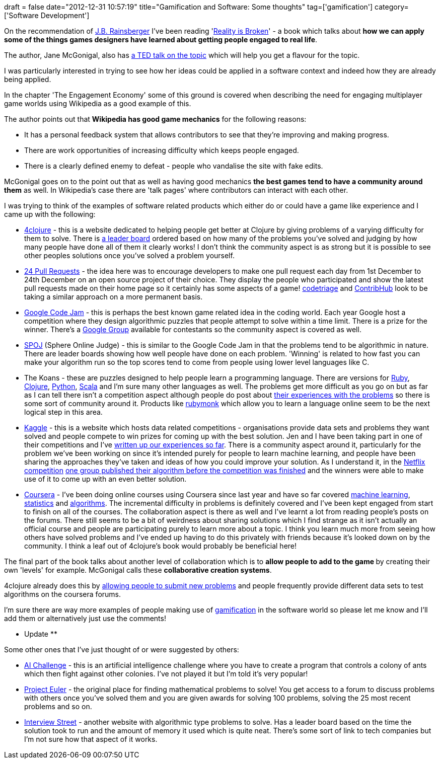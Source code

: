+++
draft = false
date="2012-12-31 10:57:19"
title="Gamification and Software: Some thoughts"
tag=['gamification']
category=['Software Development']
+++

On the recommendation of https://twitter.com/jbrains[J.B. Rainsberger] I've been reading 'http://www.amazon.co.uk/Reality-Broken-Games-Better-Change/dp/0224089250/ref=sr_1_1?ie=UTF8&qid=1356692858&sr=8-1[Reality is Broken]' - a book which talks about *how we can apply some of the things games designers have learned about getting people engaged to real life*.

The author, Jane McGonigal, also has http://www.ted.com/talks/jane_mcgonigal_gaming_can_make_a_better_world.html[a TED talk on the topic] which will help you get a flavour for the topic.

I was particularly interested in trying to see how her ideas could be applied in a software context and indeed how they are already being applied.

In the chapter 'The Engagement Economy' some of this ground is covered when describing the need for engaging multiplayer game worlds using Wikipedia as a good example of this.

The author points out that *Wikipedia has good game mechanics* for the following reasons:

* It has a personal feedback system that allows contributors to see that they're improving and making progress.
* There are work opportunities of increasing difficulty which keeps people engaged.
* There is a clearly defined enemy to defeat - people who vandalise the site with fake edits.

McGonigal goes on to the point out that as well as having good mechanics *the best games tend to have a community around them* as well. In Wikipedia's case there are 'talk pages' where contributors can interact with each other.

I was trying to think of the examples of software related products which either do or could have a game like experience and I came up with the following:

* http://www.4clojure.com/[4clojure] - this is a website dedicated to helping people get better at Clojure by giving problems of a varying difficulty for them to solve. There is http://www.4clojure.com/users[a leader board] ordered based on how many of the problems you've solved and judging by how many people have done all of them it clearly works! I don't think the community aspect is as strong but it is possible to see other peoples solutions once you've solved a problem yourself.
* http://24pullrequests.com/[24 Pull Requests] - the idea here was to encourage developers to make one pull request each day from 1st December to 24th December on an open source project of their choice. They display the people who participated and show the latest pull requests made on their home page so it certainly has some aspects of a game! http://www.codetriage.com/[codetriage] and http://contribhub.co/[ContribHub] look to be taking a similar approach on a more permanent basis.
* http://code.google.com/codejam/[Google Code Jam] - this is perhaps the best known game related idea in the coding world. Each year Google host a competition where they design algorithmic puzzles that people attempt to solve within a time limit. There is a prize for the winner. There's a https://groups.google.com/forum/?fromgroups#!forum/google-code[Google Group] available for contestants so the community aspect is covered as well.
* http://www.spoj.com/[SPOJ] (Sphere Online Judge) - this is similar to the Google Code Jam in that the problems tend to be algorithmic in nature. There are leader boards showing how well people have done on each problem. 'Winning' is related to how fast you can make your algorithm run so the top scores tend to come from people using lower level languages like C.
* The Koans - these are puzzles designed to help people learn a programming language. There are versions for http://rubykoans.com/[Ruby], https://github.com/functional-koans/clojure-koans[Clojure], https://github.com/gregmalcolm/python_koans/wiki[Python], http://www.scalakoans.org/[Scala] and I'm sure many other languages as well. The problems get more difficult as you go on but as far as I can tell there isn't a competition aspect although people do post about http://skim.la/2010/03/29/ruby-koans-is-awesome/[their experiences with the problems] so there is some sort of community around it. Products like http://rubymonk.com/[rubymonk] which allow you to learn a language online seem to be the next logical step in this area.
* http://www.kaggle.com/[Kaggle] - this is a website which hosts data related competitions - organisations provide data sets and problems they want solved and people compete to win prizes for coming up with the best solution. Jen and I have been taking part in one of their competitions and I've http://www.markhneedham.com/blog/tag/kaggle/[written up our experiences so far]. There is a community aspect around it, particularly for the problem we've been working on since it's intended purely for people to learn machine learning, and people have been sharing the approaches they've taken and ideas of how you could improve your solution. As I understand it, in the http://blog.kaggle.com/2011/01/19/how-i-did-it-finishing-second-from-bo-yangs-perspective/[Netflix competition] http://blog.kaggle.com/2012/11/01/deep-learning-how-i-did-it-merck-1st-place-interview/[one group published their algorithm before the competition was finished] and the winners were able to make use of it to come up with an even better solution.
* https://www.coursera.org/[Coursera] - I've been doing online courses using Coursera since last year and have so far covered https://www.coursera.org/course/ml[machine learning], https://www.coursera.org/course/stats1[statistics] and https://www.coursera.org/course/algo[algorithms]. The incremental difficulty in problems is definitely covered and I've been kept engaged from start to finish on all of the courses. The collaboration aspect is there as well and I've learnt a lot from reading people's posts on the forums. There still seems to be a bit of weirdness about sharing solutions which I find strange as it isn't actually an official course and people are participating purely to learn more about a topic. I think you learn much more from seeing how others have solved problems and I've ended up having to do this privately with friends because it's looked down on by the community. I think a leaf out of 4clojure's book would probably be beneficial here!

The final part of the book talks about another level of collaboration which is to +++<strong>+++allow people to add to the game +++</strong>+++by creating their own 'levels' for example. McGonigal calls these *collaborative creation systems*.

4clojure already does this by http://www.4clojure.com/problems/submit[allowing people to submit new problems] and people frequently provide different data sets to test algorithms on the coursera forums.

I'm sure there are way more examples of people making use of http://www.livingforimprovement.com/how-i-gamified-the-google-interview-and-how-you-can-too/[gamification] in the software world so please let me know and I'll add them or alternatively just use the comments!

** Update **

Some other ones that I've just thought of or were suggested by others:

* http://aichallenge.org/[AI Challenge] - this is an artificial intelligence challenge where you have to create a program that controls a colony of ants which then fight against other colonies. I've not played it but I'm told it's very popular!
* http://projecteuler.net/[Project Euler] - the original place for finding mathematical problems to solve! You get access to a forum to discuss problems with others once you've solved them and you are given awards for solving 100 problems, solving the 25 most recent problems and so on.
* https://www.interviewstreet.com/challenges/[Interview Street] - another website with algorithmic type problems to solve. Has a leader board based on the time the solution took to run and the amount of memory it used which is quite neat. There's some sort of link to tech companies but I'm not sure how that aspect of it works.
